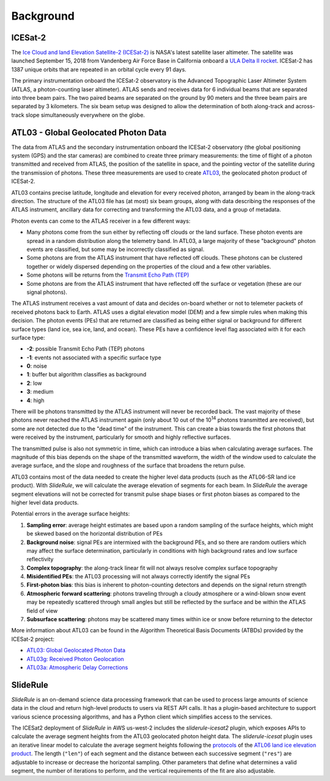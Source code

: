 ==========
Background
==========

ICESat-2
########

The `Ice Cloud and land Elevation Satellite-2 (ICESat-2) <https://icesat-2.gsfc.nasa.gov/>`_ is NASA's latest satellite laser altimeter.
The satellite was launched September 15, 2018 from Vandenberg Air Force Base in California onboard a `ULA Delta II rocket <https://youtu.be/jaIAqj-ReII>`_.
ICESat-2 has 1387 unique orbits that are repeated in an orbital cycle every 91 days.

The primary instrumentation onboard the ICESat-2 observatory is the Advanced Topographic Laser Altimeter System (ATLAS, a photon-counting laser altimeter).
ATLAS sends and receives data for 6 individual beams that are separated into three beam pairs.
The two paired beams are separated on the ground by 90 meters and the three beam pairs are separated by 3 kilometers.
The six beam setup was designed to allow the determination of both along-track and across-track slope simultaneously everywhere on the globe.


ATL03 - Global Geolocated Photon Data
#####################################

The data from ATLAS and the secondary instrumentation onboard the ICESat-2 observatory (the global positioning system (GPS) and the star cameras)
are combined to create three primary measurements: the time of flight of a photon transmitted and received from ATLAS, the position of the satellite
in space, and the pointing vector of the satellite during the transmission of photons.
These three measurements are used to create `ATL03 <https://nsidc.org/data/atl03>`_, the geolocated photon product of ICESat-2.

ATL03 contains precise latitude, longitude and elevation for every received photon, arranged by beam in the along-track direction.
The structure of the ATL03 file has (at most) six beam groups, along with data describing the responses of the ATLAS instrument, ancillary data for correcting and transforming the ATL03 data, and a group of metadata.

Photon events can come to the ATLAS receiver in a few different ways:

- Many photons come from the sun either by reflecting off clouds or the land surface.  These photon events are spread in a random distribution along the telemetry band.  In ATL03, a large majority of these "background" photon events are classified, but some may be incorrectly classified as signal.
- Some photons are from the ATLAS instrument that have reflected off clouds. These photons can be clustered together or widely dispersed depending on the properties of the cloud and a few other variables.
- Some photons will be returns from the `Transmit Echo Path (TEP) <https://nsidc.org/sites/nsidc.org/files/technical-references/ATL03_Known_Issues_May2019.pdf>`_
- Some photons are from the ATLAS instrument that have reflected off the surface or vegetation (these are our signal photons).

The ATLAS instrument receives a vast amount of data and decides on-board whether or not to telemeter packets of received photons back to Earth.
ATLAS uses a digital elevation model (DEM) and a few simple rules when making this decision.
The photon events (PEs) that are returned are classified as being either signal or background for different surface types (land ice, sea ice, land, and ocean).
These PEs have a confidence level flag associated with it for each surface type:

- **-2**: possible Transmit Echo Path (TEP) photons
- **-1**: events not associated with a specific surface type
- **0**: noise
- **1**: buffer but algorithm classifies as background
- **2**: low
- **3**: medium
- **4**: high

There will be photons transmitted by the ATLAS instrument will never be recorded back.
The vast majority of these photons never reached the ATLAS instrument again (only about 10 out of the 10\ :sup:`14` photons transmitted are received), but some are not detected due to the "dead time" of the instrument.
This can create a bias towards the first photons that were received by the instrument, particularly for smooth and highly reflective surfaces.

The transmitted pulse is also not symmetric in time, which can introduce a bias when calculating average surfaces.
The magnitude of this bias depends on the shape of the transmitted waveform, the width of the window used to calculate the average surface, and the slope and roughness of the surface that broadens the return pulse.

ATL03 contains most of the data needed to create the higher level data products (such as the ATL06-SR land ice product).
With `SlideRule`, we will calculate the average elevation of segments for each beam.
In `SlideRule` the average segment elevations will not be corrected for transmit pulse shape biases or first photon biases as compared to the higher level data products.

Potential errors in the average surface heights:

1. **Sampling error**: average height estimates are based upon a random sampling of the surface heights, which might be skewed based on the horizontal distribution of PEs
2. **Background noise**: signal PEs are intermixed with the background PEs, and so there are random outliers which may affect the surface determination, particularly in conditions with high background rates and low surface reflectivity
3. **Complex topography**: the along-track linear fit will not always resolve complex surface topography
4. **Misidentified PEs**: the ATL03 processing will not always correctly identify the signal PEs
5. **First-photon bias**: this bias is inherent to photon-counting detectors and depends on the signal return strength
6. **Atmospheric forward scattering**: photons traveling through a cloudy atmosphere or a wind-blown snow event may be repeatedly scattered through small angles but still be reflected by the surface and be within the ATLAS field of view
7. **Subsurface scattering**: photons may be scattered many times within ice or snow before returning to the detector

More information about ATL03 can be found in the Algorithm Theoretical Basis Documents (ATBDs) provided by the ICESat-2 project:

- `ATL03: Global Geolocated Photon Data <https://nsidc.org/sites/nsidc.org/files/technical-references/ICESat2_ATL03_ATBD_r003.pdf>`_
- `ATL03g: Received Photon Geolocation <https://icesat-2.gsfc.nasa.gov/sites/default/files/page_files/ICESat2_ATL03g_ATBD_r002.pdf>`_
- `ATL03a: Atmospheric Delay Corrections <https://icesat-2.gsfc.nasa.gov/sites/default/files/page_files/I2_ATL03A_ATBD.pdf>`_

SlideRule
#########

`SlideRule` is an on-demand science data processing framework that can be used to process large amounts of science data in the cloud and return high-level products to users via REST API calls.  It has a plugin-based architecture to support various science processing algorithms, and has a Python client which simplifies access to the services.

The ICESat2 deployment of `SlideRule` in AWS us-west-2 includes the `sliderule-icesat2` plugin, which exposes APIs to calculate the average segment heights from the ATL03 geolocated photon height data. The `sliderule-icesat` plugin uses an iterative linear model to calculate the average segment heights following the
`protocols <https://nsidc.org/sites/nsidc.org/files/technical-references/ICESat2_ATL06_ATBD_r003.pdf>`_ of the
`ATL06 land ice elevation product <https://nsidc.org/data/atl06>`_.
The length (``"len"``) of each segment and the distance between each successive segment (``"res"``) are adjustable to increase or decrease the horizontal sampling.
Other parameters that define what determines a valid segment, the number of iterations to perform, and the vertical requirements of the fit are also adjustable.
